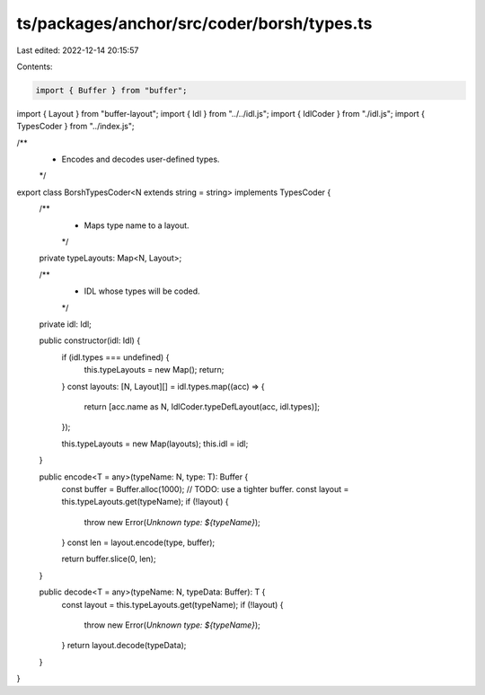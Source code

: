 ts/packages/anchor/src/coder/borsh/types.ts
===========================================

Last edited: 2022-12-14 20:15:57

Contents:

.. code-block:: ts

    import { Buffer } from "buffer";
import { Layout } from "buffer-layout";
import { Idl } from "../../idl.js";
import { IdlCoder } from "./idl.js";
import { TypesCoder } from "../index.js";

/**
 * Encodes and decodes user-defined types.
 */
export class BorshTypesCoder<N extends string = string> implements TypesCoder {
  /**
   * Maps type name to a layout.
   */
  private typeLayouts: Map<N, Layout>;

  /**
   * IDL whose types will be coded.
   */
  private idl: Idl;

  public constructor(idl: Idl) {
    if (idl.types === undefined) {
      this.typeLayouts = new Map();
      return;
    }
    const layouts: [N, Layout][] = idl.types.map((acc) => {
      return [acc.name as N, IdlCoder.typeDefLayout(acc, idl.types)];
    });

    this.typeLayouts = new Map(layouts);
    this.idl = idl;
  }

  public encode<T = any>(typeName: N, type: T): Buffer {
    const buffer = Buffer.alloc(1000); // TODO: use a tighter buffer.
    const layout = this.typeLayouts.get(typeName);
    if (!layout) {
      throw new Error(`Unknown type: ${typeName}`);
    }
    const len = layout.encode(type, buffer);

    return buffer.slice(0, len);
  }

  public decode<T = any>(typeName: N, typeData: Buffer): T {
    const layout = this.typeLayouts.get(typeName);
    if (!layout) {
      throw new Error(`Unknown type: ${typeName}`);
    }
    return layout.decode(typeData);
  }
}


